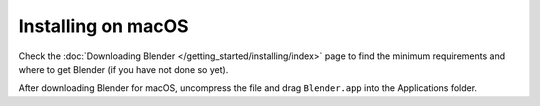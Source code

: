 
*******************
Installing on macOS
*******************

Check the :doc:`Downloading Blender </getting_started/installing/index>`
page to find the minimum requirements and where to get Blender (if you have not done so yet).

After downloading Blender for macOS, uncompress the file and drag ``Blender.app`` into the Applications folder.
